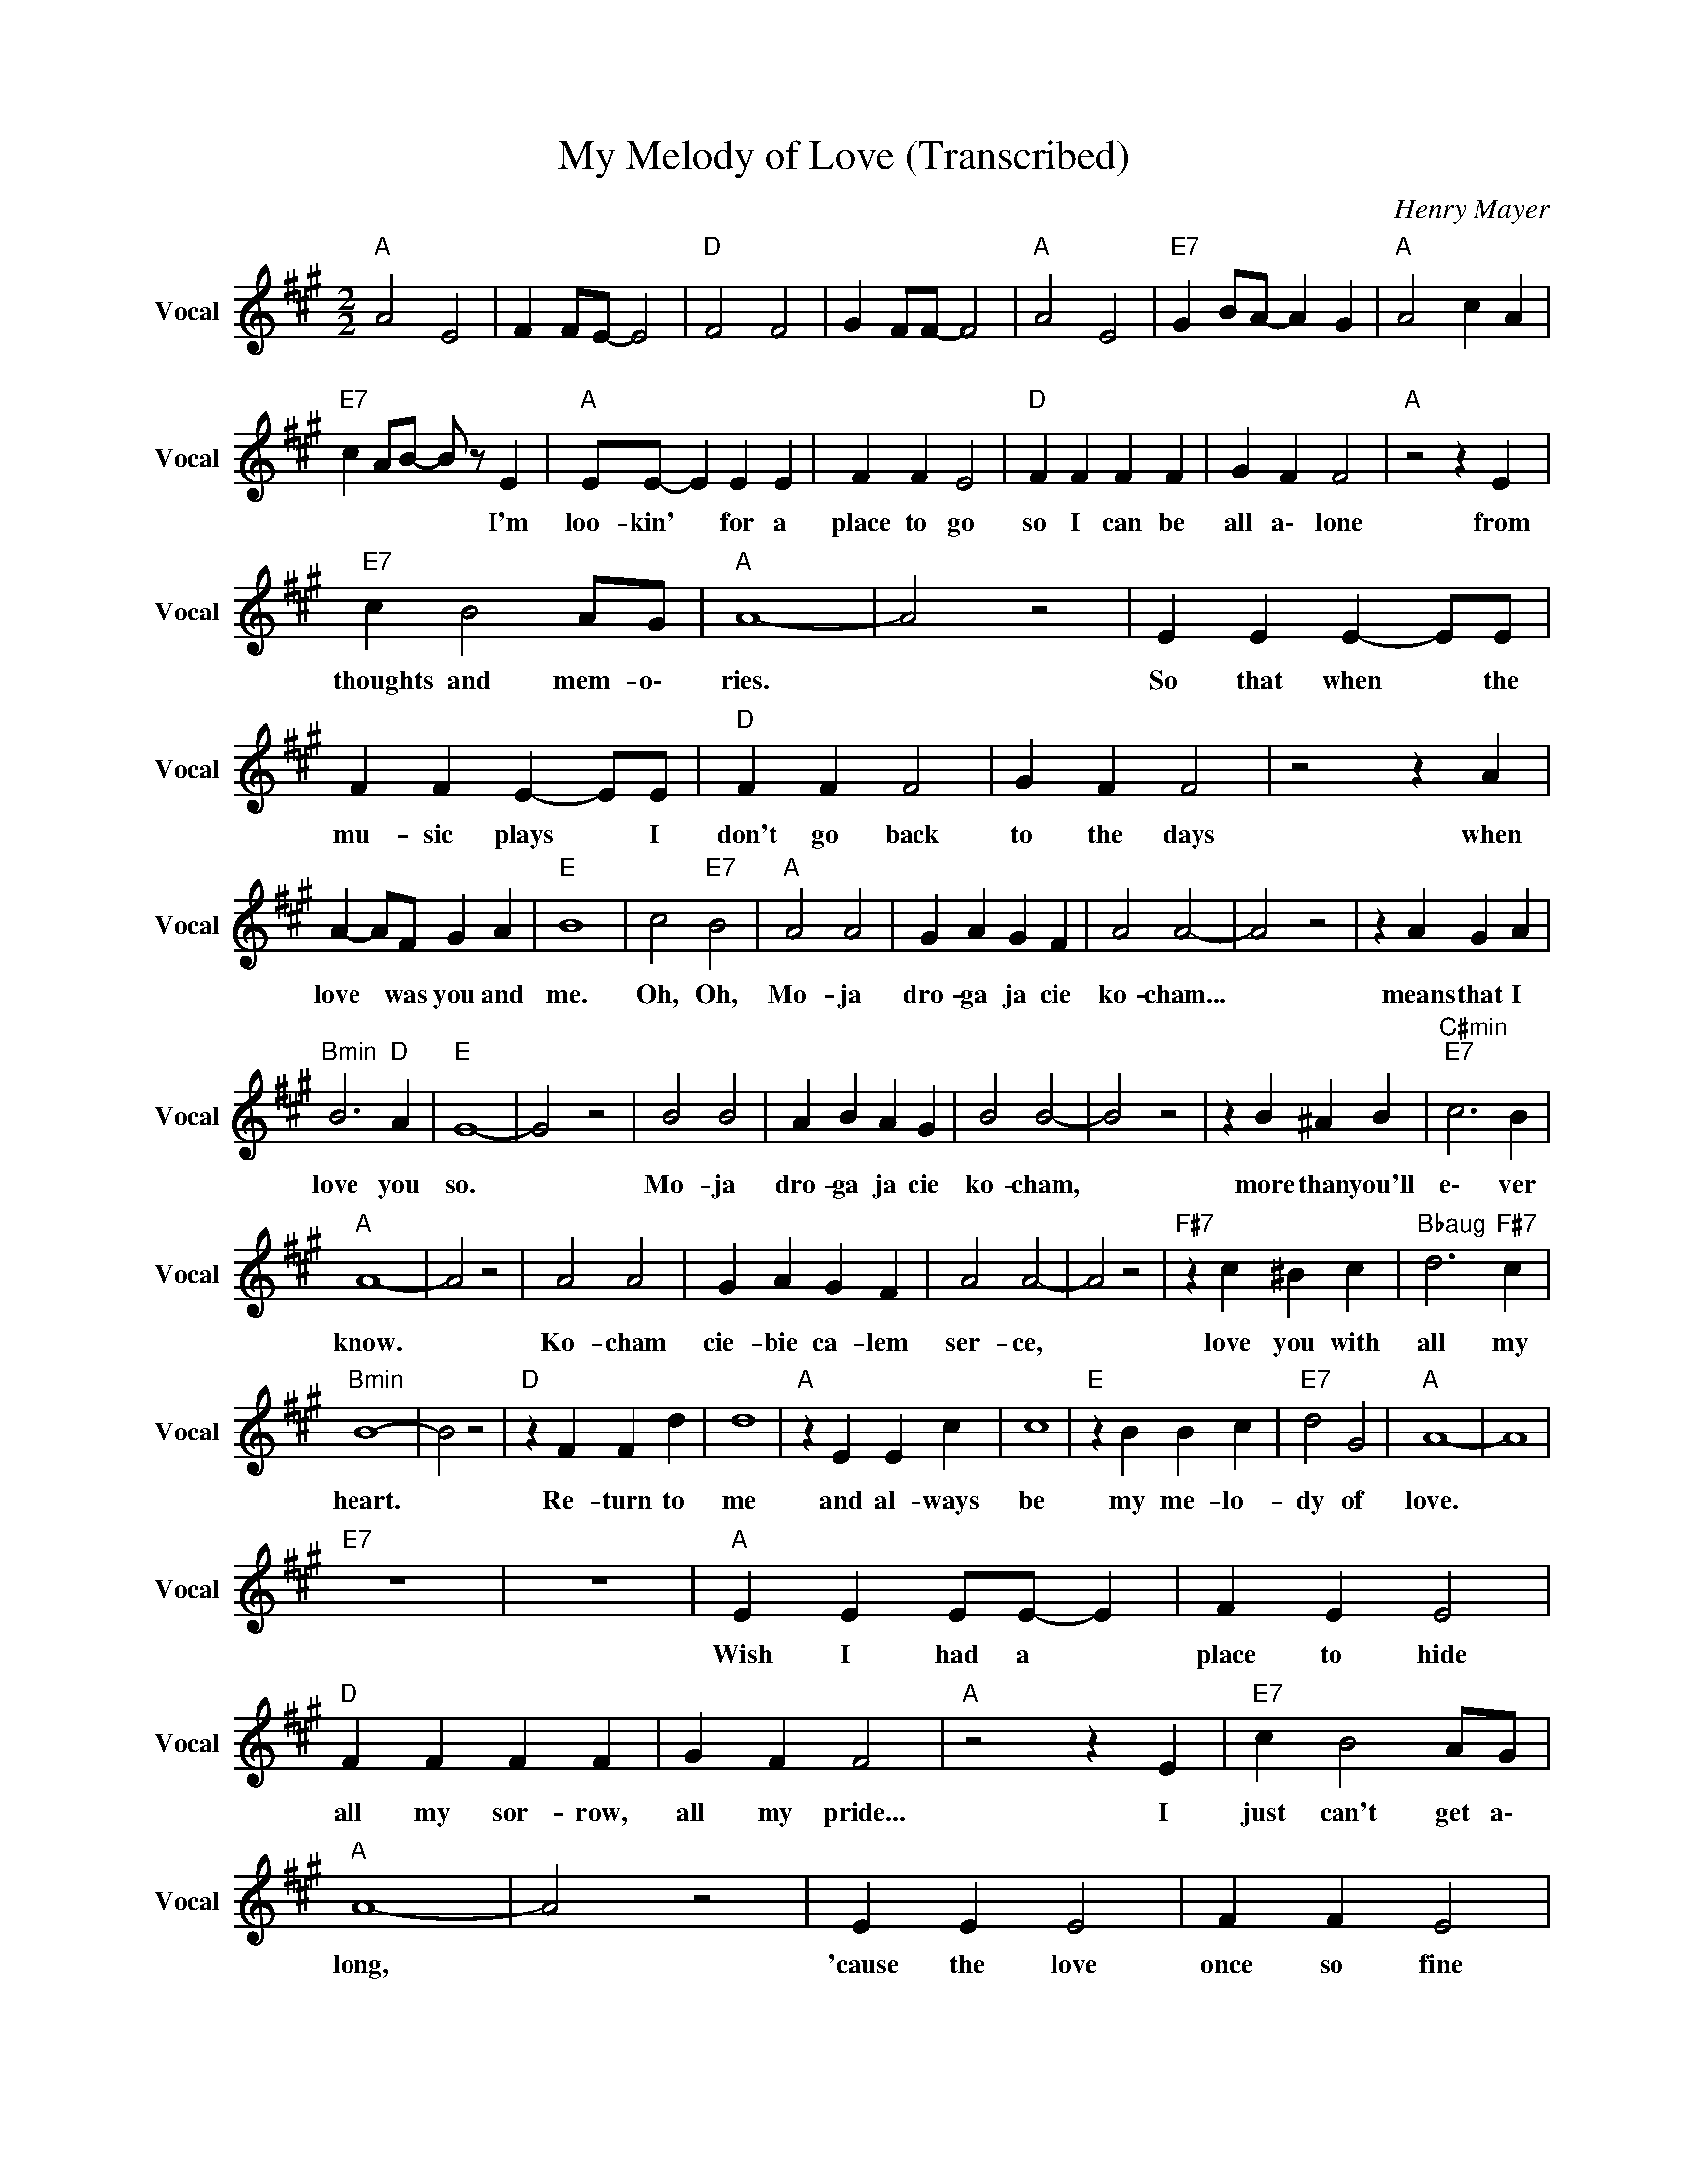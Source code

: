 X:1
T:My Melody of Love (Transcribed)
C:Henry Mayer
Z:All Rights Reserved
L:1/4
M:2/2
K:A
V:1 treble nm="Vocal" snm="Vocal"
%%MIDI program 73
V:1
"A " A2 E2 | F F/E/- E2 |"D " F2 F2 | G F/F/- F2 |"A " A2 E2 |"E7" G B/A/- A G |"A " A2 c A | %7
w: |||||||
"E7" c A/B/- B/ z/ E |"A " E/E/- E E E | F F E2 |"D " F F F F | G F F2 |"A " z2 z E | %13
w: * * * * I'm|loo- kin' * for a|place to go|so I can be|all a\- lone|from|
"E7" c B2 A/G/ |"A " A4- | A2 z2 | E E E- E/E/ | F F E- E/E/ |"D " F F F2 | G F F2 | z2 z A | %21
w: thoughts and mem- o\-|ries.||So that when * the|mu- sic plays * I|don't go back|to the days|when|
 A- A/F/ G A |"E " B4 | c2"E7" B2 |"A " A2 A2 | G A G F | A2 A2- | A2 z2 | z A G A | %29
w: love * was you and|me.|Oh, Oh,|Mo- ja|dro- ga ja cie|ko- cham...||means that I|
"Bmin" B3"D " A |"E " G4- | G2 z2 | B2 B2 | A B A G | B2 B2- | B2 z2 | z B ^A B |"C#min""E7" c3 B | %38
w: love you|so.||Mo- ja|dro- ga ja cie|ko- cham,||more than you'll|e\- ver|
"A " A4- | A2 z2 | A2 A2 | G A G F | A2 A2- | A2 z2 |"F#7" z c ^B c |"Bbaug" d3"F#7" c | %46
w: know.||Ko- cham|cie- bie ca- lem|ser- ce,||love you with|all my|
"Bmin" B4- | B2 z2 |"D " z F F d | d4 |"A " z E E c | c4 |"E " z B B c |"E7" d2 G2 |"A " A4- | A4 | %56
w: heart.||Re- turn to|me|and al- ways|be|my me- lo-|dy of|love.||
"E7" z4 | z4 |"A " E E E/E/- E | F E E2 |"D " F F F F | G F F2 |"A " z2 z E |"E7" c B2 A/G/ | %64
w: ||Wish I had a *|place to hide|all my sor- row,|all my pride...|I|just can't get a\-|
"A " A4- | A2 z2 | E E E2 | F F E2 |"D " F F F/F/- F | G F F2- | F2 A- A/F/ |"E7" G2"F#min" A2 | %72
w: long,||'cause the love|once so fine|keeps on hurt- in' *|all the time.|* Where * did|I go|
"E " B4 | c2"E7" B2 |"A " A2 A2 | G A G F | A2 A2- | A2 z2 | z A G A |"Bmin" B3"D " A |"E " G4- | %81
w: wrong?|Oh, Oh,|Mo- ja|dro- ga ja cie|ko- cham...||means that I|love you|so.|
 G2 z2 | B2 B2 | A B A G | B2 B2- | B2 z2 | z B ^A B |"C#min""E7" c3 B |"A " A4- | A2 z2 | A2 A2 | %91
w: |Mo- ja|dro- ga ja cie|ko- cham,||more than you'll|e\- ver|know.||Ko- cham|
 G A G F | A2 A2- | A2 z2 |"F# " z c ^B c |"Bbaug" d3"F#7" c |"Bmin" B4- | B2 z2 |"D " z F F d | %99
w: cie- bie ca- lem|ser- ce,||love you with|all my|heart.||Re- turn to|
 d4 |"A " z E E c | c4 |"E " z B B c |"E7" d2 G2 |"A " A4 |"E " c2"E7" B2 |"A " A2 A2 | G A G F | %108
w: me|and al- ways|be|my me- lo-|dy of|love.|Oh, Oh,|la la|la la la la|
 A2 A2- | A2 z2 | z A G A |"Bmin" B3"D " A |"E " G4- | G2 z2 | B2 B2 | A B A G | B2 B2- | B2 z2 | %118
w: la la||My me- lo-|dy of|love.||la la|la la la la|la la||
 z B ^A B |"C#min""E7" c3 B |"A " A4- | A2 z2 | A2 A2 | G A G F | A2 A2- | A2 z2 |"F# " z c ^B c | %127
w: My me- lo-|dy of|love.||la la|la la la la|la la||My me- lo-|
"Bbaug""F#7" d3 c |"Bmin" B4- | B2 z2 |"D " z F F d | d4 |"A " z E E c | c4 |"E " z B B c | %135
w: dy of|love.||Re- turn to|me|and al- ways|be|my me- lo-|
"E7" d2 G2 |"A " A4- | A4 |"D " z F F d | d4 |"A " z E E c | c4 |"E " z B B c |"E7" d2 G2 | %144
w: dy of|love.||Re- turn to|me|and al- ways|be|my me- lo-|dy of|
"A " A z/ f/ e c | A3/2 F/ E C | A E/E/ =F E |"E7" z G"A " A z |] %148
w: love. * * *||||

